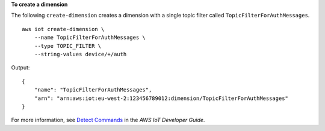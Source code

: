 **To create a dimension**

The following ``create-dimension`` creates a dimension with a single topic filter called ``TopicFilterForAuthMessages``. ::

    aws iot create-dimension \
        --name TopicFilterForAuthMessages \
        --type TOPIC_FILTER \
        --string-values device/+/auth 

Output::

    {
        "name": "TopicFilterForAuthMessages",
        "arn": "arn:aws:iot:eu-west-2:123456789012:dimension/TopicFilterForAuthMessages"
    }

For more information, see `Detect Commands <https://docs.aws.amazon.com/iot/latest/developerguide/DetectCommands.html>`__ in the *AWS IoT Developer Guide*.
